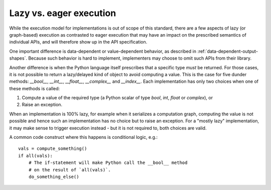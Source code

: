 .. _lazy-eager:

Lazy vs. eager execution
========================

While the execution model for implementations is out of scope of this standard, there are a few aspects of lazy (or graph-based) execution as contrasted to eager execution that may have an impact on the prescribed semantics of individual APIs, and will therefore show up in the API specification.

One important difference is data-dependent or value-dependent behavior, as described in :ref:`data-dependent-output-shapes`. Because such behavior is hard to implement, implementers may choose to omit such APIs from their library.

Another difference is when the Python language itself prescribes that a specific type *must* be returned. For those cases, it is not possible to return a lazy/delayed kind of object to avoid computing a value. This is the case for five dunder methods: `__bool__`, `__int__`, `__float__`, `__complex__` and `__index__`. Each implementation has only two choices when one of these methods is called:

1. Compute a value of the required type (a Python scalar of type `bool`, `int`, `float` or `complex`), or
2. Raise an exception.

When an implementation is 100% lazy, for example when it serializes a computation graph, computing the value is not possible and hence such an implementation has no choice but to raise an exception. For a "mostly lazy" implementation, it may make sense to trigger execution instead - but it is not required to, both choices are valid.

A common code construct where this happens is conditional logic, e.g.::

    vals = compute_something()
    if all(vals):
        # The if-statement will make Python call the __bool__ method
        # on the result of `all(vals)`.
        do_something_else()

